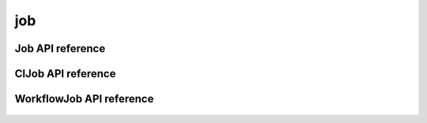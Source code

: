 .. _job:


***
job
***


Job API reference
=================
 .. automodule:: mobyle.common.job
   :members: Job  
   :private-members:
   :special-members:

ClJob API reference
===================
 .. automodule:: mobyle.common.job
   :members: ClJob  
   :private-members:
   :special-members:
   
   
WorkflowJob API reference
=========================
 .. automodule:: mobyle.common.job
   :members: WorkflowJob  
   :private-members:
   :special-members:
